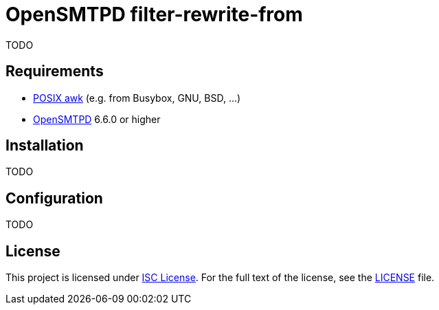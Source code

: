= OpenSMTPD filter-rewrite-from

TODO


== Requirements

* http://pubs.opengroup.org/onlinepubs/009695399/utilities/awk.html[POSIX awk] (e.g. from Busybox, GNU, BSD, …)
* https://www.opensmtpd.org/[OpenSMTPD] 6.6.0 or higher


== Installation

TODO


== Configuration

TODO


== License

This project is licensed under http://opensource.org/licenses/ISC/[ISC License].
For the full text of the license, see the link:LICENSE[LICENSE] file.
